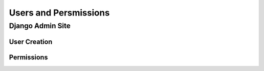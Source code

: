 Users and Persmissions
======================

Django Admin Site
~~~~~~~~~~~~~~~~~

User Creation
^^^^^^^^^^^^^

Permissions
^^^^^^^^^^^

